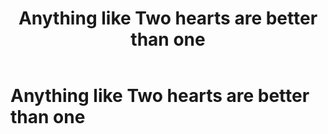 #+TITLE: Anything like Two hearts are better than one

* Anything like Two hearts are better than one
:PROPERTIES:
:Author: hank10101010
:Score: 1
:DateUnix: 1610207169.0
:DateShort: 2021-Jan-09
:FlairText: Request
:END:
